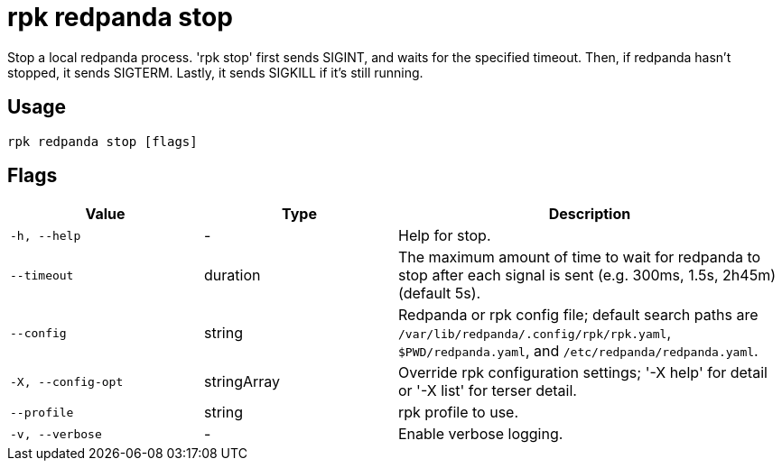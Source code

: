 = rpk redpanda stop
:description: rpk redpanda stop

Stop a local redpanda process. 'rpk stop'
first sends SIGINT, and waits for the specified timeout. Then, if redpanda
hasn't stopped, it sends SIGTERM. Lastly, it sends SIGKILL if it's still
running.

== Usage

[,bash]
----
rpk redpanda stop [flags]
----

== Flags

[cols="1m,1a,2a"]
|===
|*Value* |*Type* |*Description*

|-h, --help |- |Help for stop.

|--timeout |duration |The maximum amount of time to wait for redpanda to stop after each signal is sent (e.g. 300ms, 1.5s, 2h45m) (default 5s).

|--config |string |Redpanda or rpk config file; default search paths are `/var/lib/redpanda/.config/rpk/rpk.yaml`, `$PWD/redpanda.yaml`, and `/etc/redpanda/redpanda.yaml`.

|-X, --config-opt |stringArray |Override rpk configuration settings; '-X help' for detail or '-X list' for terser detail.

|--profile |string |rpk profile to use.

|-v, --verbose |- |Enable verbose logging.
|===